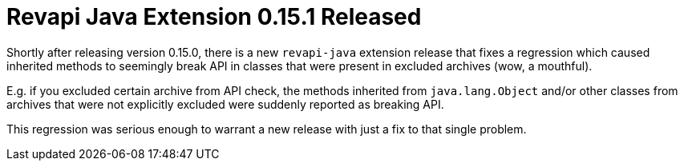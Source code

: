 = Revapi Java Extension 0.15.1 Released
:docname: 20180125-revapi-java-release
:page-publish_date: 2018-01-25
:page-layout: news-article

Shortly after releasing version 0.15.0, there is a new `revapi-java` extension release that fixes a regression which
caused inherited methods to seemingly break API in classes that were present in excluded archives (wow, a mouthful).

E.g. if you excluded certain archive from API check, the methods inherited from `java.lang.Object` and/or other
classes from archives that were not explicitly excluded were suddenly reported as breaking API.

This regression was serious enough to warrant a new release with just a fix to that single problem.
